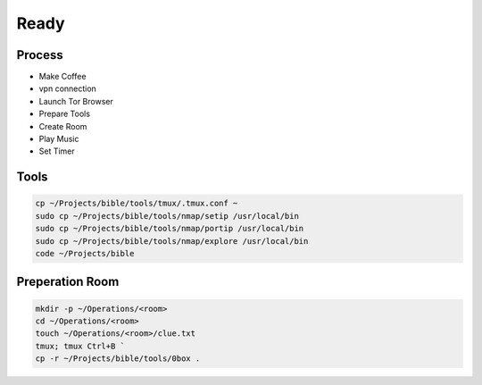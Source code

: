 Ready
=====

Process
------------
- Make Coffee
- vpn connection
- Launch Tor Browser
- Prepare Tools    
- Create Room
- Play Music
- Set Timer

Tools
----------------
.. code-block:: console
    
    cp ~/Projects/bible/tools/tmux/.tmux.conf ~    
    sudo cp ~/Projects/bible/tools/nmap/setip /usr/local/bin
    sudo cp ~/Projects/bible/tools/nmap/portip /usr/local/bin
    sudo cp ~/Projects/bible/tools/nmap/explore /usr/local/bin 
    code ~/Projects/bible

Preperation Room
----------------
.. code-block:: console

    mkdir -p ~/Operations/<room>
    cd ~/Operations/<room>
    touch ~/Operations/<room>/clue.txt
    tmux; tmux Ctrl+B `
    cp -r ~/Projects/bible/tools/0box . 
